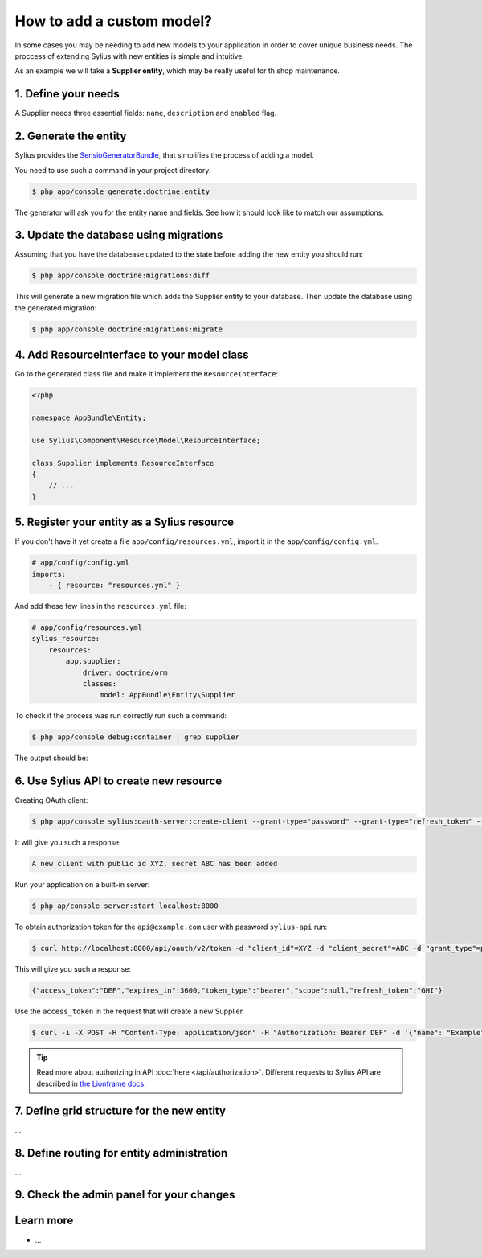 How to add a custom model?
==========================

In some cases you may be needing to add new models to your application in order to cover unique business needs.
The proccess of extending Sylius with new entities is simple and intuitive.

As an example we will take a **Supplier entity**, which may be really useful for th shop maintenance.

1. Define your needs
--------------------

A Supplier needs three essential fields: ``name``, ``description`` and ``enabled`` flag.

2. Generate the entity
----------------------

Sylius provides the `SensioGeneratorBundle <http://symfony.com/doc/current/bundles/SensioGeneratorBundle/index.html>`_,
that simplifies the process of adding a model.

You need to use such a command in your project directory.

.. code-block:: bash

    $ php app/console generate:doctrine:entity

The generator will ask you for the entity name and fields. See how it should look like to match our assumptions.

.. image:: ../_images/generating_entity.png
    :align: center

3. Update the database using migrations
---------------------------------------

Assuming that you have the databease updated to the state before adding the new entity you should run:

.. code-block:: bash

    $ php app/console doctrine:migrations:diff

This will generate a new migration file which adds the Supplier entity to your database.
Then update the database using the generated migration:

.. code-block:: bash

    $ php app/console doctrine:migrations:migrate

4. Add ResourceInterface to your model class
--------------------------------------------

Go to the generated class file and make it implement the ``ResourceInterface``:

.. code-block:: php

    <?php

    namespace AppBundle\Entity;

    use Sylius\Component\Resource\Model\ResourceInterface;

    class Supplier implements ResourceInterface
    {
        // ...
    }

5. Register your entity as a Sylius resource
--------------------------------------------

If you don't have it yet create a file ``app/config/resources.yml``, import it in the ``app/config/config.yml``.

.. code-block:: yaml

    # app/config/config.yml
    imports:
        - { resource: "resources.yml" }

And add these few lines in the ``resources.yml`` file:

.. code-block:: yaml

    # app/config/resources.yml
    sylius_resource:
        resources:
            app.supplier:
                driver: doctrine/orm
                classes:
                    model: AppBundle\Entity\Supplier

To check if the process was run correctly run such a command:

.. code-block:: bash

    $ php app/console debug:container | grep supplier

The output should be:

.. image:: ../_images/container_debug_supplier.png
    :align: center

6. Use Sylius API to create new resource
----------------------------------------

Creating OAuth client:

.. code-block:: bash

    $ php app/console sylius:oauth-server:create-client --grant-type="password" --grant-type="refresh_token" --grant-type="token"

It will give you such a response:

.. code-block:: bash

    A new client with public id XYZ, secret ABC has been added

Run your application on a built-in server:

.. code-block:: bash

    $ php ap/console server:start localhost:8000

To obtain authorization token for the ``api@example.com`` user with password ``sylius-api`` run:

.. code-block:: bash

    $ curl http://localhost:8000/api/oauth/v2/token -d "client_id"=XYZ -d "client_secret"=ABC -d "grant_type"=password -d "username"=api@example.com -d "password"=sylius-api

This will give you such a response:

.. code-block:: bash

    {"access_token":"DEF","expires_in":3600,"token_type":"bearer","scope":null,"refresh_token":"GHI"}

Use the ``access_token`` in the request that will create a new Supplier.

.. code-block:: bash

    $ curl -i -X POST -H "Content-Type: application/json" -H "Authorization: Bearer DEF" -d '{"name": "Example", "description": "Lorem ipsum", "enabled": true}' http://localhost:8000/api/suppliers/

.. tip::

    Read more about authorizing in API :doc:`here </api/authorization>`. Different requests to Sylius API are described in `the Lionframe docs <http://lakion.com/lionframe>`_.

7. Define grid structure for the new entity
-------------------------------------------

...

8. Define routing for entity administration
-------------------------------------------

...

9. Check the admin panel for your changes
-----------------------------------------

Learn more
----------

* ...
